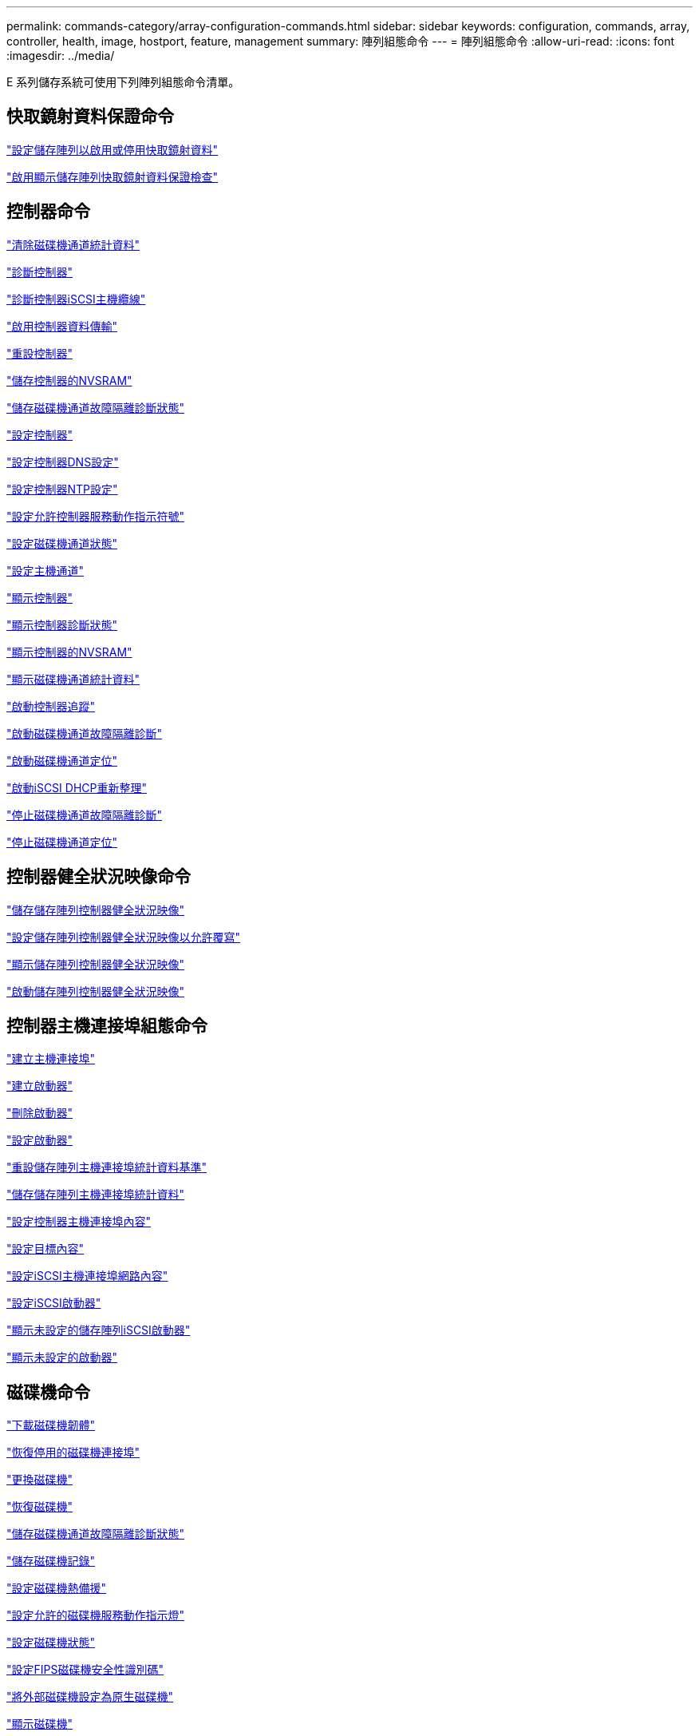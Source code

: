 ---
permalink: commands-category/array-configuration-commands.html 
sidebar: sidebar 
keywords: configuration, commands, array, controller, health, image, hostport, feature, management 
summary: 陣列組態命令 
---
= 陣列組態命令
:allow-uri-read: 
:icons: font
:imagesdir: ../media/


[role="lead"]
E 系列儲存系統可使用下列陣列組態命令清單。



== 快取鏡射資料保證命令

link:../commands-a-z/set-storagearray-cachemirrordataassurancecheckenable.html["設定儲存陣列以啟用或停用快取鏡射資料"]

link:../commands-a-z/show-storagearray-cachemirrordataassurancecheckenable.html["啟用顯示儲存陣列快取鏡射資料保證檢查"]



== 控制器命令

link:../commands-a-z/clear-alldrivechannels-stats.html["清除磁碟機通道統計資料"]

link:../commands-a-z/diagnose-controller.html["診斷控制器"]

link:../commands-a-z/diagnose-controller-iscsihostport.html["診斷控制器iSCSI主機纜線"]

link:../commands-a-z/enable-controller-datatransfer.html["啟用控制器資料傳輸"]

link:../commands-a-z/reset-controller.html["重設控制器"]

link:../commands-a-z/save-controller-nvsram-file.html["儲存控制器的NVSRAM"]

link:../commands-a-z/save-drivechannel-faultdiagnostics-file.html["儲存磁碟機通道故障隔離診斷狀態"]

link:../commands-a-z/set-controller.html["設定控制器"]

link:../commands-a-z/set-controller-dnsservers.html["設定控制器DNS設定"]

link:../commands-a-z/set-controller-ntpservers.html["設定控制器NTP設定"]

link:../commands-a-z/set-controller-service-action-allowed-indicator.html["設定允許控制器服務動作指示符號"]

link:../commands-a-z/set-drivechannel.html["設定磁碟機通道狀態"]

link:../commands-a-z/set-hostchannel.html["設定主機通道"]

link:../commands-a-z/show-controller.html["顯示控制器"]

link:../commands-a-z/show-controller-diagnostic-status.html["顯示控制器診斷狀態"]

link:../commands-a-z/show-controller-nvsram.html["顯示控制器的NVSRAM"]

link:../commands-a-z/show-drivechannel-stats.html["顯示磁碟機通道統計資料"]

link:../commands-a-z/start-controller.html["啟動控制器追蹤"]

link:../commands-a-z/start-drivechannel-faultdiagnostics.html["啟動磁碟機通道故障隔離診斷"]

link:../commands-a-z/start-drivechannel-locate.html["啟動磁碟機通道定位"]

link:../commands-a-z/start-controller-iscsihostport-dhcprefresh.html["啟動iSCSI DHCP重新整理"]

link:../commands-a-z/stop-drivechannel-faultdiagnostics.html["停止磁碟機通道故障隔離診斷"]

link:../commands-a-z/stop-drivechannel-locate.html["停止磁碟機通道定位"]



== 控制器健全狀況映像命令

link:../commands-a-z/save-storagearray-controllerhealthimage.html["儲存儲存陣列控制器健全狀況映像"]

link:../commands-a-z/set-storagearray-controllerhealthimageallowoverwrite.html["設定儲存陣列控制器健全狀況映像以允許覆寫"]

link:../commands-a-z/show-storagearray-controllerhealthimage.html["顯示儲存陣列控制器健全狀況映像"]

link:../commands-a-z/start-storagearray-controllerhealthimage-controller.html["啟動儲存陣列控制器健全狀況映像"]



== 控制器主機連接埠組態命令

link:../commands-a-z/create-hostport.html["建立主機連接埠"]

link:../commands-a-z/create-initiator.html["建立啟動器"]

link:../commands-a-z/delete-initiator.html["刪除啟動器"]

link:../commands-a-z/set-initiator.html["設定啟動器"]

link:../commands-a-z/reset-storagearray-hostportstatisticsbaseline.html["重設儲存陣列主機連接埠統計資料基準"]

link:../commands-a-z/save-storagearray-hostportstatistics.html["儲存儲存陣列主機連接埠統計資料"]

link:../commands-a-z/set-controller-hostport.html["設定控制器主機連接埠內容"]

link:../commands-a-z/set-target.html["設定目標內容"]

link:../commands-a-z/set-controller-iscsihostport.html["設定iSCSI主機連接埠網路內容"]

link:../commands-a-z/set-iscsiinitiator.html["設定iSCSI啟動器"]

link:../commands-a-z/show-storagearray-unconfigurediscsiinitiators.html["顯示未設定的儲存陣列iSCSI啟動器"]

link:../commands-a-z/show-storagearray-unconfiguredinitiators.html["顯示未設定的啟動器"]



== 磁碟機命令

link:../commands-a-z/download-drive-firmware.html["下載磁碟機韌體"]

link:../commands-a-z/recover-disabled-driveports.html["恢復停用的磁碟機連接埠"]

link:../commands-a-z/replace-drive-replacementdrive.html["更換磁碟機"]

link:../commands-a-z/revive-drive.html["恢復磁碟機"]

link:../commands-a-z/save-drivechannel-faultdiagnostics-file.html["儲存磁碟機通道故障隔離診斷狀態"]

link:../commands-a-z/save-alldrives-logfile.html["儲存磁碟機記錄"]

link:../commands-a-z/set-drive-hotspare.html["設定磁碟機熱備援"]

link:../commands-a-z/set-drive-serviceallowedindicator.html["設定允許的磁碟機服務動作指示燈"]

link:../commands-a-z/set-drive-operationalstate.html["設定磁碟機狀態"]

link:../commands-a-z/set-drive-securityid.html["設定FIPS磁碟機安全性識別碼"]

link:../commands-a-z/set-drive-nativestate.html["將外部磁碟機設定為原生磁碟機"]

link:../commands-a-z/show-alldrives.html["顯示磁碟機"]

link:../commands-a-z/show-alldrives-downloadprogress.html["顯示磁碟機下載進度"]

link:../commands-a-z/show-alldrives-performancestats.html["顯示磁碟機效能統計資料"]

link:../commands-a-z/show-replaceabledrives.html["顯示可更換的磁碟機"]

link:../commands-a-z/start-drivechannel-faultdiagnostics.html["啟動磁碟機通道故障隔離診斷"]

link:../commands-a-z/start-drive-initialize.html["啟動磁碟機初始化"]

link:../commands-a-z/start-drive-locate.html["啟動磁碟機定位"]

link:../commands-a-z/start-drive-reconstruct.html["開始磁碟機重建"]

link:../commands-a-z/start-secureerase-drive.html["開始安全磁碟機清除"]

link:../commands-a-z/stop-drivechannel-faultdiagnostics.html["停止磁碟機通道故障隔離診斷"]

link:../commands-a-z/stop-drive-locate.html["停止磁碟機定位"]



== 功能管理命令

link:../commands-a-z/disable-storagearray.html["停用儲存陣列功能"]

link:../commands-a-z/enable-storagearray-feature-file.html["啟用儲存陣列功能"]

link:../commands-a-z/set-storagearray-autoloadbalancingenable.html["設定儲存陣列以啟用或停用自動負載平衡..."]

link:../commands-a-z/show-storagearray.html["顯示儲存陣列"]



== 輸入輸出控制器（IOC）傾印命令

link:../commands-a-z/save-ioclog.html["儲存輸入輸出控制器（IOC）傾印"]

link:../commands-a-z/start-ioclog.html["啟動輸入輸出控制器（IOC）傾印"]



== 磁碟機（MBD）命令行為不正常

link:../commands-a-z/replace-drive-replacementdrive.html["更換磁碟機"]

link:../commands-a-z/reset-drive.html["重設磁碟機"]

link:../commands-a-z/set-drive-operationalstate.html["設定磁碟機狀態"]

link:../commands-a-z/stop-drive-replace.html["停止更換磁碟機"]



== 卸載資料傳輸（ODX）命令

link:../commands-a-z/set-storagearray-odxenabled.html["啟用或停用ODX"]

link:../commands-a-z/set-storagearray-vaaienabled.html["啟用或停用VAAI"]

link:../commands-a-z/show-storagearray-odxsetting.html["顯示儲存陣列ODX設定"]



== 儲存庫Volume分析命令

link:../commands-a-z/check-repositoryconsistency.html["檢查儲存庫一致性"]



== 工作階段命令

link:../commands-a-z/set-session-erroraction.html["設定工作階段"]



== 儲存陣列命令

link:../commands-a-z/activate-storagearray-firmware.html["啟動儲存陣列韌體"]

link:../commands-a-z/add-certificate-from-array.html["從陣列新增憑證"]

link:../commands-a-z/add-certificate-from-file.html["從檔案新增憑證"]

link:../commands-a-z/autoconfigure-storagearray.html["自動設定儲存陣列"]

link:../commands-a-z/autoconfigure-storagearray-hotspares.html["自動設定儲存陣列熱備援磁碟機"]

link:../commands-a-z/clear-storagearray-configuration.html["清除儲存陣列組態"]

link:../commands-a-z/clear-storagearray-eventlog.html["清除儲存陣列事件記錄"]

link:../commands-a-z/clear-storagearray-firmwarependingarea.html["清除儲存陣列韌體擱置區域"]

link:../commands-a-z/clear-storagearray-recoverymode.html["清除儲存陣列恢復模式"]

link:../commands-a-z/create-storagearray-securitykey.html["建立儲存陣列安全金鑰"]

link:../commands-a-z/delete-certificates.html["刪除憑證"]

link:../commands-a-z/disable-storagearray-externalkeymanagement-file.html["停用外部安全金鑰管理"]

link:../commands-a-z/disable-storagearray.html["停用儲存陣列功能"]

link:../commands-a-z/download-storagearray-drivefirmware-file.html["下載儲存陣列磁碟機韌體"]

link:../commands-a-z/download-storagearray-firmware.html["下載儲存陣列韌體/NVSRAM"]

link:../commands-a-z/download-storagearray-nvsram.html["下載儲存陣列的NVSRAM"]

link:../commands-a-z/enable-storagearray-externalkeymanagement-file.html["啟用外部安全金鑰管理"]

link:../commands-a-z/set-storagearray-hostconnectivityreporting.html["啟用或停用主機連線報告"]

link:../commands-a-z/enable-storagearray-feature-file.html["啟用儲存陣列功能"]

link:../commands-a-z/export-storagearray-securitykey.html["匯出儲存陣列安全金鑰"]

link:../commands-a-z/import-storagearray-securitykey-file.html["匯入儲存陣列安全金鑰"]

link:../commands-a-z/load-storagearray-dbmdatabase.html["載入儲存陣列DBM資料庫"]

link:../commands-a-z/recreate-storagearray-securitykey.html["重新建立外部安全金鑰"]

link:../commands-a-z/reset-storagearray-diagnosticdata.html["重設儲存陣列診斷資料"]

link:../commands-a-z/reset-storagearray-ibstatsbaseline.html["重設儲存陣列InfiniBand統計資料基準"]

link:../commands-a-z/reset-storagearray-iscsistatsbaseline.html["重設儲存陣列iSCSI基準"]

link:../commands-a-z/reset-storagearray-rlsbaseline.html["重設儲存陣列RLS基準"]

link:../commands-a-z/reset-storagearray-sasphybaseline.html["重設儲存陣列SAS實體層基準"]

link:../commands-a-z/reset-storagearray-socbaseline.html["重設儲存陣列SOC基準"]

link:../commands-a-z/reset-storagearray-volumedistribution.html["重設儲存陣列磁碟區發佈"]

link:../commands-a-z/save-storagearray-configuration.html["儲存儲存陣列組態"]

link:../commands-a-z/save-storagearray-dbmdatabase.html["儲存儲存陣列DBM資料庫"]

link:../commands-a-z/save-storagearray-dbmvalidatorinfo.html["儲存儲存陣列DBM驗證程式資訊檔案"]

link:../commands-a-z/save-storage-array-diagnostic-data.html["儲存儲存陣列診斷資料"]

link:../commands-a-z/save-storagearray-warningevents.html["儲存儲存陣列事件"]

link:../commands-a-z/save-storagearray-firmwareinventory.html["儲存儲存陣列韌體庫存"]

link:../commands-a-z/save-storagearray-ibstats.html["儲存儲存陣列InfiniBand統計資料"]

link:../commands-a-z/save-storagearray-iscsistatistics.html["儲存儲存陣列iSCSI統計資料"]

link:../commands-a-z/save-storagearray-performancestats.html["儲存儲存陣列效能統計資料"]

link:../commands-a-z/save-storagearray-rlscounts.html["儲存儲存陣列RLS計數"]

link:../commands-a-z/save-storagearray-sasphycounts.html["儲存陣列SAS實體層數"]

link:../commands-a-z/save-storagearray-soccounts.html["儲存儲存陣列SOC數量"]

link:../commands-a-z/save-storagearray-statecapture.html["儲存陣列狀態擷取"]

link:../commands-a-z/save-storagearray-supportdata.html["儲存儲存陣列支援資料"]

link:../commands-a-z/set-storagearray.html["設定儲存陣列"]

link:../commands-a-z/set-storagearray-icmppingresponse.html["設定儲存陣列ICMP回應"]

link:../commands-a-z/set-storagearray-isnsipv4configurationmethod.html["設定儲存陣列iSNS伺服器的IPv4位址"]

link:../commands-a-z/set-storagearray-isnsipv6address.html["設定儲存陣列iSNS伺服器IPv6位址"]

link:../commands-a-z/set-storagearray-isnslisteningport.html["設定儲存陣列iSNS伺服器接聽連接埠"]

link:../commands-a-z/set-storagearray-isnsserverrefresh.html["設定儲存陣列iSNS伺服器重新整理"]

link:../commands-a-z/set-storagearray-learncycledate-controller.html["設定儲存陣列學習週期"]

link:../commands-a-z/set-storagearray-pqvalidateonreconstruct.html["在重建時設定儲存陣列PQ驗證"]

link:../commands-a-z/set-storagearray-redundancymode.html["設定儲存陣列備援模式"]

link:../commands-a-z/set-storagearray-resourceprovisionedvolumes.html["設定儲存陣列資源已配置的Volume"]

link:../commands-a-z/set-storagearray-securitykey.html["設定儲存陣列安全金鑰"]

link:../commands-a-z/set-storagearray-time.html["設定儲存陣列時間"]

link:../commands-a-z/set-storagearray-traypositions.html["設定儲存陣列匣位置"]

link:../commands-a-z/set-storagearray-unnameddiscoverysession.html["設定未命名的儲存陣列探索工作階段"]

link:../commands-a-z/show-certificates.html["顯示憑證"]

link:../commands-a-z/show-storagearray.html["顯示儲存陣列"]

link:../commands-a-z/show-storagearray-autoconfiguration.html["顯示儲存陣列自動組態"]

link:../commands-a-z/show-storagearray-dbmdatabase.html["顯示儲存陣列DBM資料庫"]

link:../commands-a-z/show-storagearray-hostconnectivityreporting.html["顯示儲存陣列主機連線報告"]

link:../commands-a-z/show-storagearray-hosttopology.html["顯示儲存陣列主機拓撲"]

link:../commands-a-z/show-storagearray-lunmappings.html["顯示儲存陣列LUN對應"]

link:../commands-a-z/show-storagearray-iscsinegotiationdefaults.html["顯示儲存陣列交涉預設值"]

link:../commands-a-z/show-storagearray-odxsetting.html["顯示儲存陣列ODX設定"]

link:../commands-a-z/show-storagearray-powerinfo.html["顯示儲存陣列電源資訊"]

link:../commands-a-z/show-storagearray-unconfigurediscsiinitiators.html["顯示未設定的儲存陣列iSCSI啟動器"]

link:../commands-a-z/show-storagearray-unreadablesectors.html["顯示儲存陣列無法讀取的磁區"]

link:../commands-a-z/show-textstring.html["顯示字串"]

link:../commands-a-z/start-storagearray-autosupport-manualdispatch.html["啟動Storage Array AutoSupport 《人工派遣》"]

link:../commands-a-z/start-storagearray-configdbdiagnostic.html["啟動儲存陣列組態資料庫診斷"]

link:../commands-a-z/start-storagearray-isnsserverrefresh.html["啟動儲存陣列iSNS伺服器重新整理"]

link:../commands-a-z/start-storagearray-locate.html["啟動儲存陣列定位"]

link:../commands-a-z/stop-storagearray-configdbdiagnostic.html["停止儲存陣列組態資料庫診斷"]

link:../commands-a-z/stop-storagearray-drivefirmwaredownload.html["停止儲存陣列磁碟機韌體下載"]

link:../commands-a-z/stop-storagearray-iscsisession.html["停止儲存陣列iSCSI工作階段"]

link:../commands-a-z/stop-storagearray-locate.html["停止儲存陣列定位"]

link:../commands-a-z/validate-storagearray-securitykey.html["驗證儲存陣列安全金鑰"]



== 紙匣命令

link:../commands-a-z/download-tray-firmware-file.html["下載環境卡韌體"]

link:../commands-a-z/download-tray-configurationsettings.html["下載紙匣組態設定"]

link:../commands-a-z/save-alltrays-logfile.html["儲存紙匣記錄"]

link:../commands-a-z/set-tray-drawer.html["設定允許藥櫃服務動作指示"]

link:../commands-a-z/set-tray-attribute.html["設定紙匣屬性"]

link:../commands-a-z/set-tray-identification.html["設定紙匣識別"]

link:../commands-a-z/set-tray-serviceallowedindicator.html["設定允許的紙匣服務動作指示"]

link:../commands-a-z/start-tray-locate.html["開始尋找紙匣"]

link:../commands-a-z/stop-tray-locate.html["停止紙匣定位"]



== 未分類的命令

link:../commands-a-z/recover-sasport-miswire.html["恢復SAS連接埠連線錯誤"]

link:../commands-a-z/show-textstring.html["顯示字串"]
